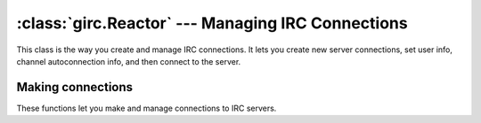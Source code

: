 :class:`girc.Reactor` --- Managing IRC Connections
==================================================

.. class:: girc.Reactor

This class is the way you create and manage IRC connections. It lets you create new server connections, set user info, channel autoconnection info, and then connect to the server.

.. automethod:: girc.Reactor.run_forever

.. automethod:: girc.Reactor.close


Making connections
------------------

These functions let you make and manage connections to IRC servers.

.. automethod:: girc.Reactor.create_server

.. automethod:: girc.Reactor.set_user_info

.. automethod:: girc.Reactor.connect_to

    This method should be called once the necessary user info is set using
    :meth:`girc.Reactor.set_user_info`

.. automethod:: girc.Reactor.join_channels

    This example joins the channels ``#example`` and ``#cool`` on the ``testnet`` server:

    .. code-block:: python

        reactor.join_channels('testnet', '#example', '#cool')

